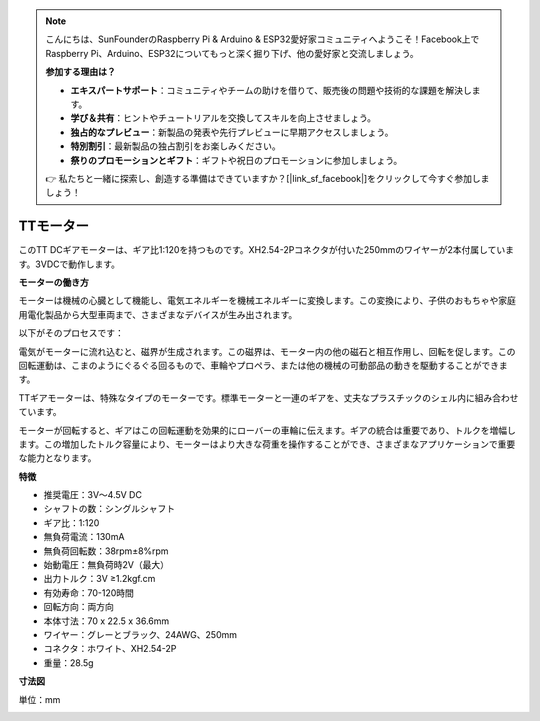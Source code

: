 .. note::

    こんにちは、SunFounderのRaspberry Pi & Arduino & ESP32愛好家コミュニティへようこそ！Facebook上でRaspberry Pi、Arduino、ESP32についてもっと深く掘り下げ、他の愛好家と交流しましょう。

    **参加する理由は？**

    - **エキスパートサポート**：コミュニティやチームの助けを借りて、販売後の問題や技術的な課題を解決します。
    - **学び＆共有**：ヒントやチュートリアルを交換してスキルを向上させましょう。
    - **独占的なプレビュー**：新製品の発表や先行プレビューに早期アクセスしましょう。
    - **特別割引**：最新製品の独占割引をお楽しみください。
    - **祭りのプロモーションとギフト**：ギフトや祝日のプロモーションに参加しましょう。

    👉 私たちと一緒に探索し、創造する準備はできていますか？[|link_sf_facebook|]をクリックして今すぐ参加しましょう！

.. _cpn_tt_motor:

TTモーター
==============

.. image:: img/tt_motor_xh.jpg
    :width: 400
    :align: center

このTT DCギアモーターは、ギア比1:120を持つものです。XH2.54-2Pコネクタが付いた250mmのワイヤーが2本付属しています。3VDCで動作します。

**モーターの働き方**

モーターは機械の心臓として機能し、電気エネルギーを機械エネルギーに変換します。この変換により、子供のおもちゃや家庭用電化製品から大型車両まで、さまざまなデバイスが生み出されます。

以下がそのプロセスです：

電気がモーターに流れ込むと、磁界が生成されます。この磁界は、モーター内の他の磁石と相互作用し、回転を促します。この回転運動は、こまのようにぐるぐる回るもので、車輪やプロペラ、または他の機械の可動部品の動きを駆動することができます。

.. image:: img/motor_rotate.gif
    :align: center

TTギアモーターは、特殊なタイプのモーターです。標準モーターと一連のギアを、丈夫なプラスチックのシェル内に組み合わせています。

モーターが回転すると、ギアはこの回転運動を効果的にローバーの車輪に伝えます。ギアの統合は重要であり、トルクを増幅します。この増加したトルク容量により、モーターはより大きな荷重を操作することができ、さまざまなアプリケーションで重要な能力となります。

.. image:: img/motor_internal.gif
    :align: center
    :width: 600
    
**特徴**

* 推奨電圧：3V〜4.5V DC
* シャフトの数：シングルシャフト
* ギア比：1:120
* 無負荷電流：130mA
* 無負荷回転数：38rpm±8%rpm
* 始動電圧：無負荷時2V（最大）
* 出力トルク：3V ≥1.2kgf.cm
* 有効寿命：70-120時間
* 回転方向：両方向
* 本体寸法：70 x 22.5 x 36.6mm
* ワイヤー：グレーとブラック、24AWG、250mm
* コネクタ：ホワイト、XH2.54-2P
* 重量：28.5g

**寸法図**

単位：mm

.. image:: img/motor_size.jpg
